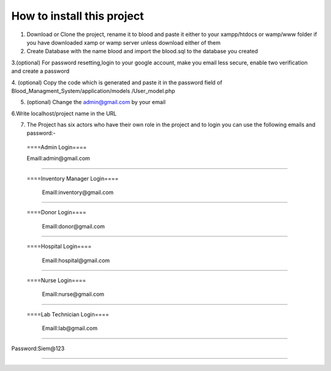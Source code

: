 ###################
How to install this project
###################

1. Download or Clone the project, rename it to blood and paste it either to your xampp/htdocs or wamp/www folder if you have downloaded xamp or wamp server unless download either of them

2. Create Database with the name blood and import the blood.sql to the database you created

3.(optional) For password resetting,login to your google account, make you email less secure, enable two verification and create a password

4. (optional) Copy the code which is generated and paste it in the password field of Blood_Managment_System/application/models
/User_model.php

5. (optional) Change the admin@gmail.com by your email

6.Write localhost/project name in the URL

7. The Project has six actors who have their own role in the project and to login you can use the following emails and password:-

  ====Admin Login====

  Emaill:admin@gmail.com
==========================

 ====Inventory Manager Login====

  Emaill:inventory@gmail.com
==========================

 ====Donor Login====

  Emaill:donor@gmail.com
==========================

 ====Hospital Login====

  Emaill:hospital@gmail.com
==========================

 ====Nurse Login====

  Emaill:nurse@gmail.com
==========================

 ====Lab Technician Login====

  Emaill:lab@gmail.com
==========================

Password:Siem@123

###################
